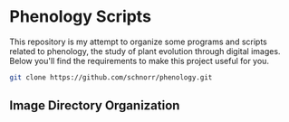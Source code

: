 * Phenology Scripts

This repository is my attempt to organize some programs and scripts
related to phenology, the study of plant evolution through digital
images. Below you'll find the requirements to make this project useful
for you.

#+begin_src sh :results output :session :exports both
git clone https://github.com/schnorr/phenology.git
#+end_src

** Image Directory Organization
